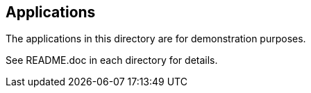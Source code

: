 // SPDX-License-Identifier: Apache-2.0
:doctype: article

== Applications

The applications in this directory are for demonstration purposes.

See README.doc in each directory for details.
